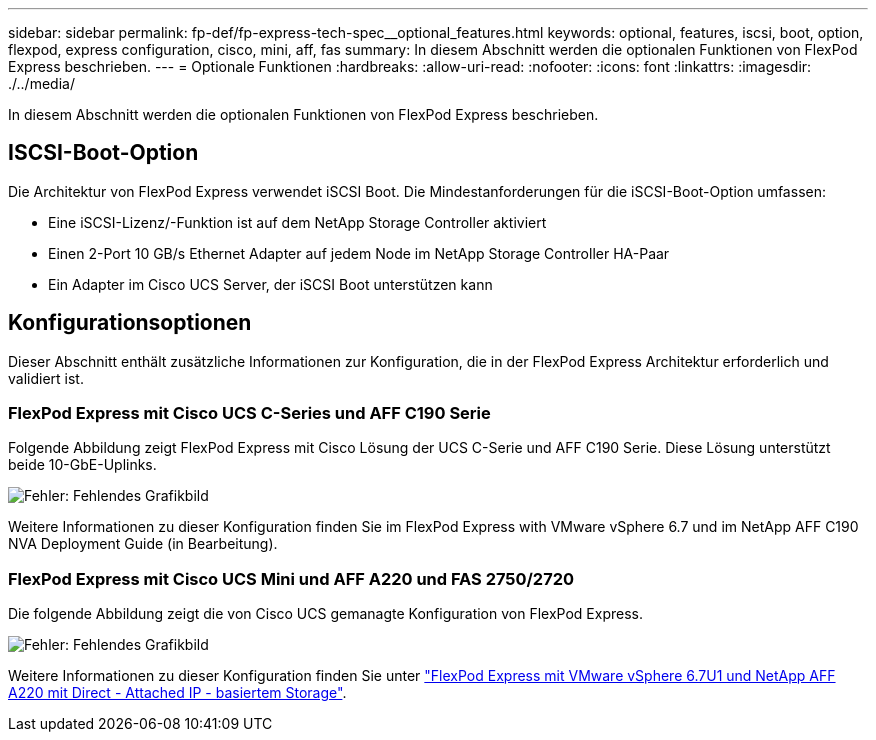 ---
sidebar: sidebar 
permalink: fp-def/fp-express-tech-spec__optional_features.html 
keywords: optional, features, iscsi, boot, option, flexpod, express configuration, cisco, mini, aff, fas 
summary: In diesem Abschnitt werden die optionalen Funktionen von FlexPod Express beschrieben. 
---
= Optionale Funktionen
:hardbreaks:
:allow-uri-read: 
:nofooter: 
:icons: font
:linkattrs: 
:imagesdir: ./../media/


[role="lead"]
In diesem Abschnitt werden die optionalen Funktionen von FlexPod Express beschrieben.



== ISCSI-Boot-Option

Die Architektur von FlexPod Express verwendet iSCSI Boot. Die Mindestanforderungen für die iSCSI-Boot-Option umfassen:

* Eine iSCSI-Lizenz/-Funktion ist auf dem NetApp Storage Controller aktiviert
* Einen 2-Port 10 GB/s Ethernet Adapter auf jedem Node im NetApp Storage Controller HA-Paar
* Ein Adapter im Cisco UCS Server, der iSCSI Boot unterstützen kann




== Konfigurationsoptionen

Dieser Abschnitt enthält zusätzliche Informationen zur Konfiguration, die in der FlexPod Express Architektur erforderlich und validiert ist.



=== FlexPod Express mit Cisco UCS C-Series und AFF C190 Serie

Folgende Abbildung zeigt FlexPod Express mit Cisco Lösung der UCS C-Serie und AFF C190 Serie. Diese Lösung unterstützt beide 10-GbE-Uplinks.

image:fp-express-tech-spec_image2.png["Fehler: Fehlendes Grafikbild"]

Weitere Informationen zu dieser Konfiguration finden Sie im FlexPod Express with VMware vSphere 6.7 und im NetApp AFF C190 NVA Deployment Guide (in Bearbeitung).



=== FlexPod Express mit Cisco UCS Mini und AFF A220 und FAS 2750/2720

Die folgende Abbildung zeigt die von Cisco UCS gemanagte Konfiguration von FlexPod Express.

image:fp-express-tech-spec_image3.png["Fehler: Fehlendes Grafikbild"]

Weitere Informationen zu dieser Konfiguration finden Sie unter https://www.netapp.com/us/media/nva-1131-deploy.pdf["FlexPod Express mit VMware vSphere 6.7U1 und NetApp AFF A220 mit Direct - Attached IP - basiertem Storage"^].
